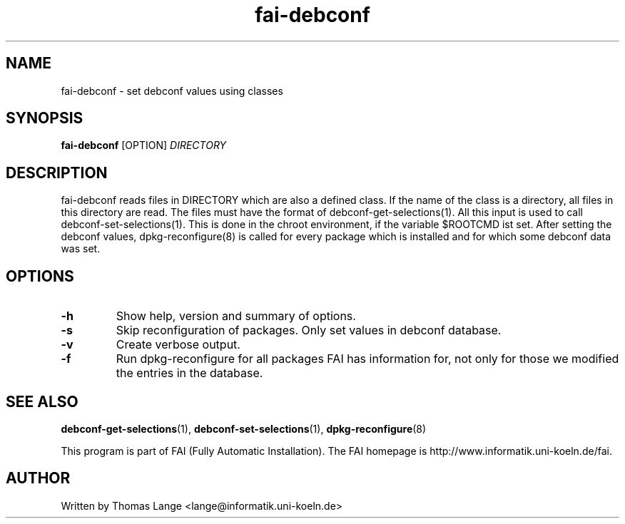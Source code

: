 .\"                                      Hey, EMACS: -*- nroff -*-
.TH fai-debconf 1 "23 july 2006" "FAI 3"
.\" Please adjust this date whenever revising the manpage.
.\"
.\" Some roff macros, for reference:
.\" .nh        disable hyphenation
.\" .hy        enable hyphenation
.\" .ad l      left justify
.\" .ad b      justify to both left and right margins
.\" .nf        disable filling
.\" .fi        enable filling
.\" .br        insert line break
.\" .sp <n>    insert n+1 empty lines
.\" for manpage-specific macros, see man(7)
.SH NAME
fai-debconf \- set debconf values using classes
.SH SYNOPSIS
.B fai-debconf
.RI [OPTION] " DIRECTORY"
.SH DESCRIPTION
fai-debconf reads files in DIRECTORY which are also a defined
class. If the name of the class is a directory, all files in this
directory are read. The files must have the format of debconf-get-selections(1).
All this input is used to call debconf-set-selections(1). This is done
in the chroot environment, if the variable $ROOTCMD ist set. After
setting the debconf values, dpkg-reconfigure(8) is called for every
package which is installed and for which some debconf data was set.

.SH OPTIONS
.TP
.B \-h
Show help, version and summary of options.
.TP
.B \-s
Skip reconfiguration of packages. Only set values in debconf database.
.TP
.B \-v
Create verbose output.
.TP
.B \-f
Run dpkg-reconfigure for all packages FAI has information for, not only for
those we modified the entries in the database.
.SH SEE ALSO
.BR debconf-get-selections (1),
.BR debconf-set-selections (1),
.BR dpkg-reconfigure (8)

.br
This program is part of FAI (Fully Automatic Installation). The FAI
homepage is http://www.informatik.uni-koeln.de/fai.

.SH AUTHOR
Written by Thomas Lange <lange@informatik.uni-koeln.de>
